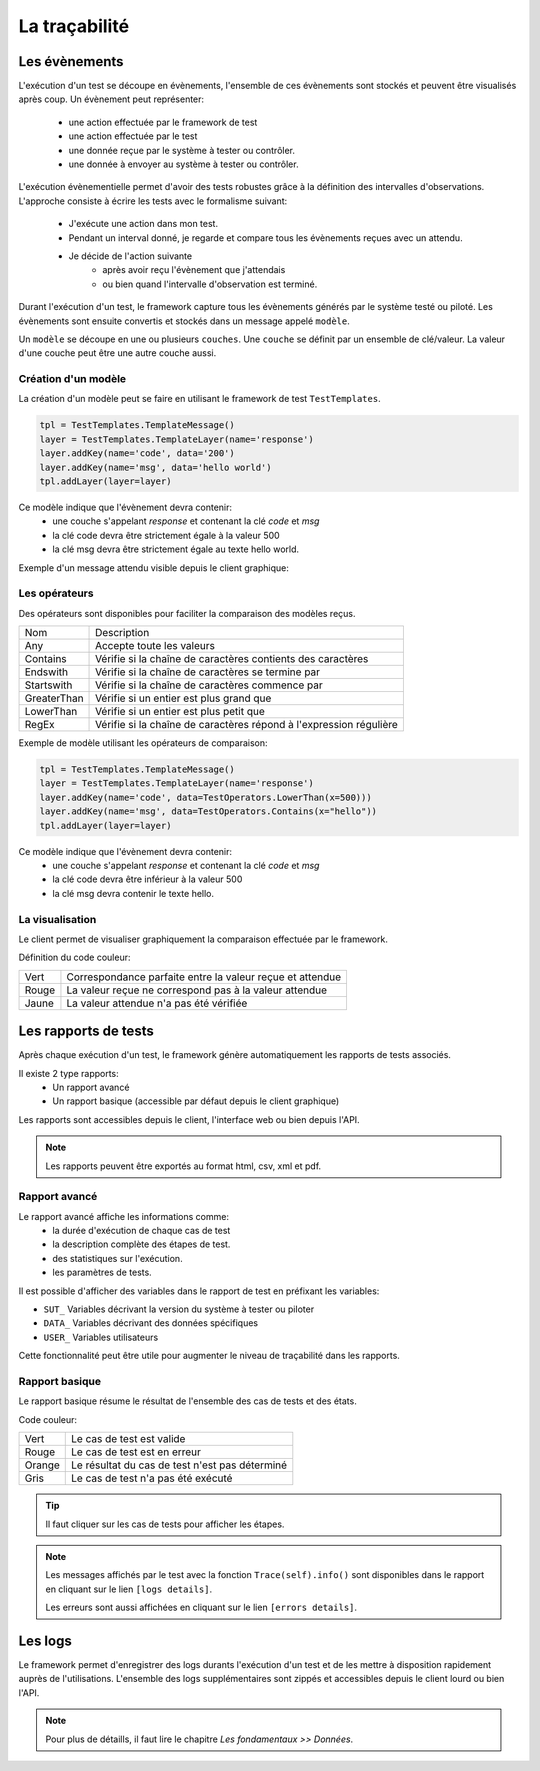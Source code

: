 La traçabilité
===========

Les évènements
----------

L'exécution d'un test se découpe en évènements, l'ensemble de ces évènements sont stockés et peuvent être visualisés après coup.
Un évènement peut représenter: 
 - une action effectuée par le framework de test
 - une action effectuée par le test
 - une donnée reçue par le système à tester ou contrôler.
 - une donnée à envoyer au système à tester ou contrôler.

L'exécution évènementielle permet d'avoir des tests robustes grâce à la définition des intervalles d'observations.
L'approche consiste à écrire les tests avec le formalisme suivant:
 - J'exécute une action dans mon test.
 - Pendant un interval donné, je regarde et compare tous les évènements reçues avec un attendu.
 - Je décide de l'action suivante
    * après avoir reçu l'évènement que j'attendais
    * ou bien quand l'intervalle d'observation est terminé.

Durant l'exécution d'un test, le framework capture tous les évènements générés par le système testé ou piloté.
Les évènements sont ensuite convertis et stockés dans un message appelé ``modèle``.

Un ``modèle`` se découpe en une ou plusieurs ``couches``.
Une ``couche`` se définit par un ensemble de clé/valeur. La valeur d'une couche
peut être une autre couche aussi.
 
.. image:: /_static/images/testlibrary/template_message.png

Création d'un modèle
~~~~~~~~~~~~~

La création d'un modèle peut se faire en utilisant le framework de test ``TestTemplates``.

.. code-block:: python
  
  tpl = TestTemplates.TemplateMessage()
  layer = TestTemplates.TemplateLayer(name='response')
  layer.addKey(name='code', data='200')
  layer.addKey(name='msg', data='hello world')
  tpl.addLayer(layer=layer) 
  
Ce modèle indique que l'évènement devra contenir:
 - une couche s'appelant `response` et contenant la clé `code` et `msg`
 - la clé code devra être strictement égale à la valeur 500
 - la clé msg devra être strictement égale au texte hello world.
 
Exemple d'un message attendu visible depuis le client graphique:

.. image:: /_static/images/testlibrary/template_expected.png

Les opérateurs
~~~~~~~~~~~~~

Des opérateurs sont disponibles pour faciliter la comparaison des modèles reçus.

+-----------------+-------------------------------------------------------------------+
|Nom              |   Description                                                     |
+-----------------+-------------------------------------------------------------------+
| Any             | Accepte toute les valeurs                                         |
+-----------------+-------------------------------------------------------------------+
| Contains        | Vérifie si la chaîne de caractères contients des caractères       |
+-----------------+-------------------------------------------------------------------+
| Endswith        | Vérifie si la chaîne de caractères se termine par                 |
+-----------------+-------------------------------------------------------------------+
| Startswith      | Vérifie si la chaîne de caractères commence par                   |
+-----------------+-------------------------------------------------------------------+
| GreaterThan     | Vérifie si un entier est plus grand que                           |
+-----------------+-------------------------------------------------------------------+
| LowerThan       | Vérifie si un entier est plus petit que                           |
+-----------------+-------------------------------------------------------------------+
| RegEx           | Vérifie si la chaîne de caractères répond à l'expression régulière|
+-----------------+-------------------------------------------------------------------+

Exemple de modèle utilisant les opérateurs de comparaison:

.. code-block:: python
  
  tpl = TestTemplates.TemplateMessage()
  layer = TestTemplates.TemplateLayer(name='response')
  layer.addKey(name='code', data=TestOperators.LowerThan(x=500)))
  layer.addKey(name='msg', data=TestOperators.Contains(x="hello"))
  tpl.addLayer(layer=layer) 
  
Ce modèle indique que l'évènement devra contenir:
 - une couche s'appelant `response` et contenant la clé `code` et `msg`
 - la clé code devra être inférieur à la valeur 500
 - la clé msg devra contenir le texte hello.
 
La visualisation
~~~~~~~~~~~~~

Le client permet de visualiser graphiquement la comparaison effectuée par le framework.

.. image:: /_static/images/client/client_event_mismatch.png

Définition du code couleur:

+-----------------+------------------------------------------------------------------+
|Vert             |   Correspondance parfaite entre la valeur reçue et attendue      |
+-----------------+------------------------------------------------------------------+
|Rouge            |   La valeur reçue ne correspond pas à la valeur attendue         |
+-----------------+------------------------------------------------------------------+
|Jaune            |   La valeur attendue n'a pas été vérifiée                        |
+-----------------+------------------------------------------------------------------+

Les rapports de tests
-----------------

Après chaque exécution d'un test, le framework génère automatiquement les rapports de tests associés.

Il existe 2 type rapports:
 - Un rapport avancé
 - Un rapport basique (accessible par défaut depuis le client graphique)

Les rapports sont accessibles depuis le client, l'interface web ou bien depuis l'API.

.. note:: Les rapports peuvent être exportés au format html, csv, xml et pdf.

Rapport avancé
~~~~~~~~~~~~~~

Le rapport avancé affiche les informations comme:
 - la durée d'exécution de chaque cas de test
 - la description complète des étapes de test.
 - des statistiques sur l'exécution.
 - les paramètres de tests.
 
.. image:: /_static/images/testlibrary/advanced_report.png


Il est possible d'afficher des variables dans le rapport de test en préfixant les variables:

- ``SUT_``		Variables décrivant la version du système à tester ou piloter
- ``DATA_``		Variables décrivant des données spécifiques
- ``USER_``		Variables utilisateurs

Cette fonctionnalité peut être utile pour augmenter le niveau de traçabilité dans les rapports.

.. image:: /_static/images/testlibrary/inputs_sut.png
  
.. image:: /_static/images/testlibrary/report_inputs.png

Rapport basique
~~~~~~~~~~~~~~~

Le rapport basique résume le résultat de l'ensemble des cas de tests et des états.

.. image:: /_static/images/testlibrary/basic_report.png


Code couleur:

+-----------------+------------------------------------------------------------------+
|Vert             |   Le cas de test est valide                                      |
+-----------------+------------------------------------------------------------------+
|Rouge            |   Le cas de test est en erreur                                   |
+-----------------+------------------------------------------------------------------+
|Orange           |   Le résultat du cas de test n'est pas déterminé                 |
+-----------------+------------------------------------------------------------------+
|Gris             |   Le cas de test n'a pas été exécuté                             |
+-----------------+------------------------------------------------------------------+


.. tip:: Il faut cliquer sur les cas de tests pour afficher les étapes.

.. note:: 
  Les messages affichés par le test avec la fonction ``Trace(self).info()`` sont disponibles dans le 
  rapport en cliquant sur le lien ``[logs details]``.
  
  Les erreurs sont aussi affichées en cliquant sur le lien ``[errors details]``.


Les logs
----

Le framework permet d'enregistrer des logs durants l'exécution d'un test
et de les mettre à disposition rapidement auprès de l'utilisations. L'ensemble des logs supplémentaires sont zippés et accessibles depuis le client lourd ou bien l'API.

.. image:: /_static/images/testlibrary/private_storage.png

.. note:: Pour plus de détaills, il faut lire le chapitre `Les fondamentaux >> Données`.
